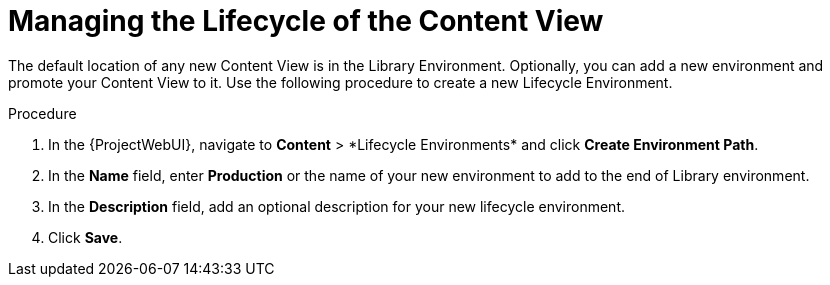 [id="Managing_the_Lifecycle_of_the_Content_View_{context}"]
= Managing the Lifecycle of the Content View

The default location of any new Content View is in the Library Environment.
Optionally, you can add a new environment and promote your Content View to it.
Use the following procedure to create a new Lifecycle Environment.

.Procedure
. In the {ProjectWebUI}, navigate to *Content*{nbsp}>{nbsp}*Lifecycle Environments* and click *Create Environment Path*.
. In the *Name* field, enter *Production* or the name of your new environment to add to the end of Library environment.
. In the *Description* field, add an optional description for your new lifecycle environment.
. Click *Save*.
